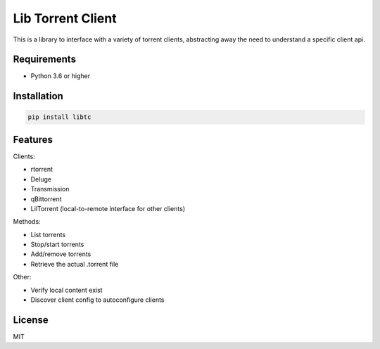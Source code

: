 ================================
Lib Torrent Client
================================

This is a library to interface with a variety of torrent clients,
abstracting away the need to understand a specific client api.

Requirements
--------------------------------

* Python 3.6 or higher


Installation
--------------------------------

.. code-block:: bash

    pip install libtc


Features
--------------------------------

Clients:

* rtorrent
* Deluge
* Transmission
* qBittorrent
* LilTorrent (local-to-remote interface for other clients)

Methods:

* List torrents
* Stop/start torrents
* Add/remove torrents
* Retrieve the actual .torrent file

Other:

* Verify local content exist
* Discover client config to autoconfigure clients

License
---------------------------------

MIT